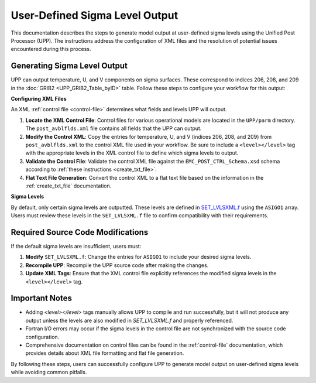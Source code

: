 .. _enabling-output:

********************************
User-Defined Sigma Level Output
********************************

This documentation describes the steps to generate model output at user-defined sigma levels using the Unified Post Processor (UPP). The instructions address the configuration of XML files and the resolution of potential issues encountered during this process.

Generating Sigma Level Output
-----------------------------

UPP can output temperature, U, and V components on sigma surfaces. These correspond to indices 206, 208, and 209 in the :doc:`GRIB2 <UPP_GRIB2_Table_byID>` table. Follow these steps to configure your workflow for this output:

**Configuring XML Files**

An XML :ref:`control file <control-file>` determines what fields and levels UPP will output. 

#. **Locate the XML Control File**: Control files for various operational models are located in the ``UPP/parm`` directory. The ``post_avblflds.xml`` file contains all fields that the UPP can output. 

#. **Modify the Control XML**: Copy the entries for temperature, U, and V (indices 206, 208, and 209) from ``post_avblflds.xml`` to the control XML file used in your workflow. Be sure to include a ``<level></level>`` tag with the appropriate levels in the XML control file to define which sigma levels to output.

#. **Validate the Control File**: Validate the control XML file against the ``EMC_POST_CTRL_Schema.xsd`` schema according to :ref:`these instructions <create_txt_file>`.

#. **Flat Text File Generation**: Convert the control XML to a flat text file based on the information in the :ref:`create_txt_file` documentation.

**Sigma Levels**

By default, only certain sigma levels are outputted. These levels are defined in `SET_LVLSXML.f <https://github.com/NOAA-EMC/UPP/blob/develop/sorc/ncep_post.fd/SET_LVLSXML.f>`_ using the ``ASIGO1`` array. Users must review these levels in the ``SET_LVLSXML.f`` file to confirm compatibility with their requirements.


Required Source Code Modifications
----------------------------------

If the default sigma levels are insufficient, users must:

#. **Modify** ``SET_LVLSXML.f``: Change the entries for ``ASIGO1`` to include your desired sigma levels.

#. **Recompile UPP**: Recompile the UPP source code after making the changes.

#. **Update XML Tags**: Ensure that the XML control file explicitly references the modified sigma levels in the ``<level></level>`` tag.

Important Notes
---------------

- Adding `<level></level>` tags manually allows UPP to compile and run successfully, but it will not produce any output unless the levels are also modified in `SET_LVLSXML.f` and properly referenced.

- Fortran I/O errors may occur if the sigma levels in the control file are not synchronized with the source code configuration.

- Comprehensive documentation on control files can be found in the :ref:`control-file` documentation, which provides details about XML file formatting and flat file generation.

By following these steps, users can successfully configure UPP to generate model output on user-defined sigma levels while avoiding common pitfalls.
